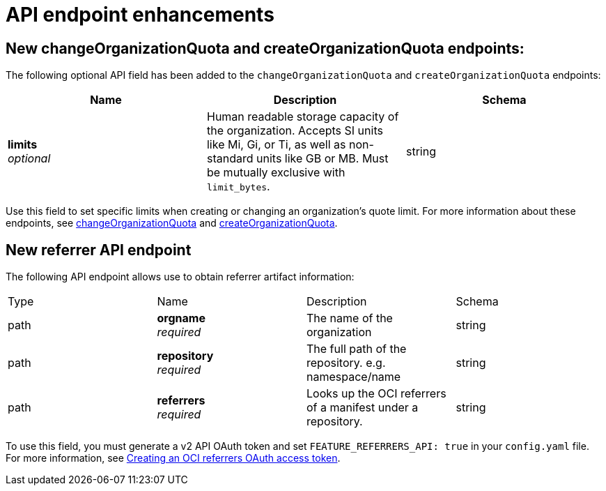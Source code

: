 :_content-type: REFERENCE
[id="new-api-endpoints-312"]
= API endpoint enhancements

[id="new-changeorgquota-createorgquota-endpoints"]
== New changeOrganizationQuota and createOrganizationQuota endpoints:

The following optional API field has been added to the `changeOrganizationQuota` and `createOrganizationQuota` endpoints:

|===
|Name|Description|Schema

|**limits** + 
_optional_|Human readable storage capacity of the organization. Accepts SI units like Mi, Gi, or Ti, as well as non-standard units like GB or MB. Must be mutually exclusive with `limit_bytes`.|string
|===

Use this field to set specific limits when creating or changing an organization's quote limit. For more information about these endpoints, see link:https://docs.redhat.com/en/documentation/red_hat_quay/3/html-single/red_hat_quay_api_guide/index#changeorganizationquota[changeOrganizationQuota] and link:https://docs.redhat.com/en/documentation/red_hat_quay/3/html-single/red_hat_quay_api_guide/index#createorganizationquota[createOrganizationQuota].

[id="new-referrer-endpoints"]
== New referrer API endpoint

The following API endpoint allows use to obtain referrer artifact information:

|===
|Type|Name|Description|Schema
|path|**orgname** + 
_required_|The name of the organization|string
|path|**repository** + 
_required_|The full path of the repository. e.g. namespace/name|string
|path|**referrers** + 
_required_| Looks up the OCI referrers of a manifest under a repository.|string
|**manifest_digest** + 
_required_|The digest of the manifest|string
|===

To use this field, you must generate a v2 API OAuth token and set `FEATURE_REFERRERS_API: true` in your `config.yaml` file. For more information, see link:https://docs.redhat.com/en/documentation/red_hat_quay/3/html-single/red_hat_quay_api_guide/index#creating-v2-oauth-access-token[Creating an OCI referrers OAuth access token].
